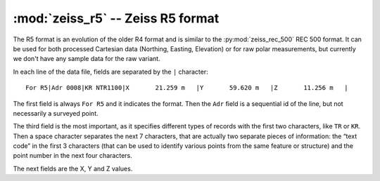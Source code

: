 ====================================
 :mod:`zeiss_r5` -- Zeiss R5 format
====================================

.. module:: zeiss_r5
    :platform: any
    :synopsis: Read data in the Carlson RW5 data format
.. moduleauthor:: Stefano Costa
.. versionadded:: 0.4

The R5 format is an evolution of the older R4 format and is similar to the
:py:mod:`zeiss_rec_500` REC 500 format. It can be used for both processed
Cartesian data (Northing, Easting, Elevation) or for raw polar measurements,
but currently we don't have any sample data for the raw variant.

In each line of the data file, fields are separated by the ``|`` character::

    For R5|Adr 0008|KR NTR1100|X       21.259 m   |Y       59.620 m   |Z       11.256 m   |

The first field is always ``For R5`` and it indicates the format. Then the
``Adr`` field is a sequential id of the line, but not necessarily a surveyed
point.

The third field is the most important, as it specifies different types of
records with the first two characters, like ``TR`` or ``KR``. Then a space
character separates the next 7 characters, that are actually two separate
pieces of information: the “text code” in the first 3 characters (that can be
used to identify various points from the same feature or structure) and the
point number in the next four characters.

The next fields are the X, Y and Z values.

